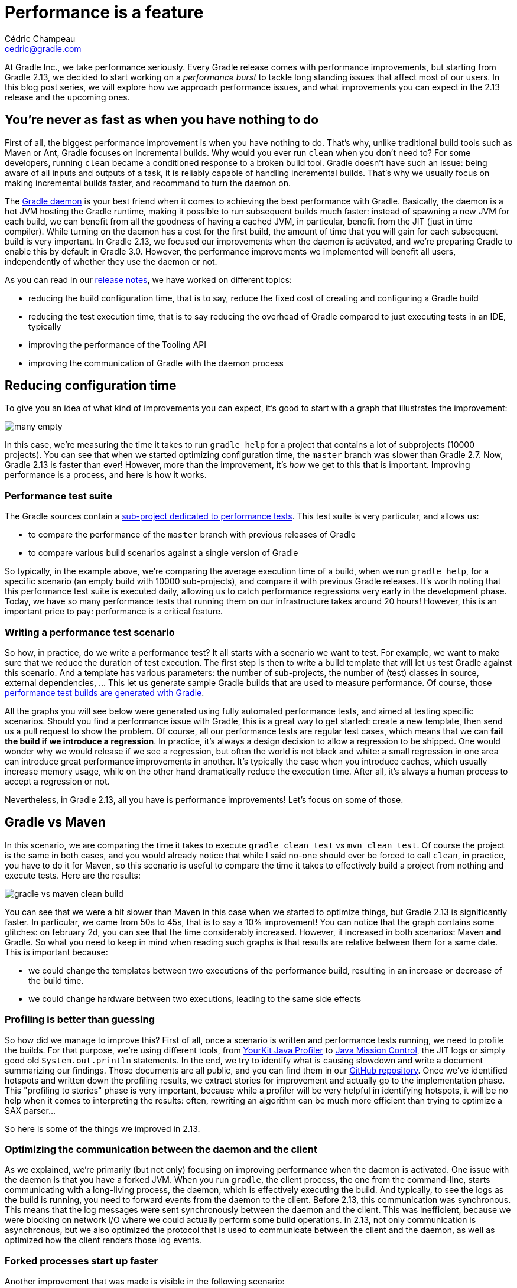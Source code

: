 = Performance is a feature
Cédric Champeau <cedric@gradle.com>

At Gradle Inc., we take performance seriously. Every Gradle release comes with performance improvements, but starting from Gradle 2.13, we decided to start working on a _performance burst_ to tackle long standing issues that affect most of our users. In this blog post series, we will explore how we approach performance issues, and what improvements you can expect in the 2.13 release and the upcoming ones.

== You're never as fast as when you have nothing to do

First of all, the biggest performance improvement is when you have nothing to do. That's why, unlike traditional build tools such as Maven or Ant, Gradle focuses on incremental builds. Why would you ever run `clean` when you don't need to? For some developers, running `clean` became a conditioned response to a broken build tool. Gradle doesn't have such an issue: being aware of all inputs and outputs of a task, it is reliably capable of handling incremental builds. That's why we usually focus on making incremental builds faster, and recommand to turn the daemon on.

The https://docs.gradle.org/current/userguide/gradle_daemon.html[Gradle daemon] is your best friend when it comes to achieving the best performance with Gradle. Basically, the daemon is a hot JVM hosting the Gradle runtime, making it possible to run subsequent builds much faster: instead of spawning a new JVM for each build, we can benefit from all the goodness of having a cached JVM, in particular, benefit from the JIT (just in time compiler). While turning on the daemon has a cost for the first build, the amount of time that you will gain for each subsequent build is very important. In Gradle 2.13, we focused our improvements when the daemon is activated, and we're preparing Gradle to enable this by default in Gradle 3.0. However, the performance improvements we implemented will benefit all users, independently of whether they use the daemon or not.

As you can read in our https://docs.gradle.org/2.13-rc-1/release-notes[release notes], we have worked on different topics:

* reducing the build configuration time, that is to say, reduce the fixed cost of creating and configuring a Gradle build
* reducing the test execution time, that is to say reducing the overhead of Gradle compared to just executing tests in an IDE, typically
* improving the performance of the Tooling API
* improving the communication of Gradle with the daemon process

== Reducing configuration time

To give you an idea of what kind of improvements you can expect, it's good to start with a graph that illustrates the improvement:

image::../hubpress/images/many-empty.png[]


In this case, we're measuring the time it takes to run `gradle help` for a project that contains a lot of subprojects (10000 projects). You can see that when we started optimizing configuration time, the `master` branch was slower than Gradle 2.7. Now, Gradle 2.13 is faster than ever! However, more than the improvement, it's _how_ we get to this that is important. Improving performance is a process, and here is how it works.

=== Performance test suite

The Gradle sources contain a https://github.com/gradle/gradle/tree/master/subprojects/performance[sub-project dedicated to performance tests]. This test suite is very particular, and allows us:

* to compare the performance of the `master` branch with previous releases of Gradle
* to compare various build scenarios against a single version of Gradle

So typically, in the example above, we're comparing the average execution time of a build, when we run `gradle help`, for a specific scenario (an empty build with 10000 sub-projects), and compare it with previous Gradle releases. It's worth noting that this performance test suite is executed daily, allowing us to catch performance regressions very early in the development phase. Today, we have so many performance tests that running them on our infrastructure takes around 20 hours! However, this is an important price to pay: performance is a critical feature.

=== Writing a performance test scenario

So how, in practice, do we write a performance test? It all starts with a scenario we want to test. For example, we want to make sure that we reduce the duration of test execution. The first step is then to write a build template that will let us test Gradle against this scenario. And a template has various parameters: the number of sub-projects, the number of (test) classes in source, external dependencies, ... This let us generate sample Gradle builds that are used to measure performance. Of course, those https://github.com/gradle/gradle/tree/master/subprojects/performance[performance test builds are generated with Gradle].

All the graphs you will see below were generated using fully automated performance tests, and aimed at testing specific scenarios. Should you find a performance issue with Gradle, this is a great way to get started: create a new template, then send us a pull request to show the problem. Of course, all our performance tests are regular test cases, which means that we can *fail the build if we introduce a regression*. In practice, it's always a design decision to allow a regression to be shipped. One would wonder why we would release if we see a regression, but often the world is not black and white: a small regression in one area can introduce great performance improvements in another. It's typically the case when you introduce caches, which usually increase memory usage, while on the other hand dramatically reduce the execution time. After all, it's always a human process to accept a regression or not.

Nevertheless, in Gradle 2.13, all you have is performance improvements! Let's focus on some of those.

== Gradle vs Maven

In this scenario, we are comparing the time it takes to execute `gradle clean test` vs `mvn clean test`. Of course the project is the same in both cases, and you would already notice that while I said no-one should ever be forced to call `clean`, in practice, you have to do it for Maven, so this scenario is useful to compare the time it takes to effectively build a project from nothing and execute tests. Here are the results:

image::../hubpress/images/gradle-vs-maven-clean-build.png[]

You can see that we were a bit slower than Maven in this case when we started to optimize things, but Gradle 2.13 is significantly faster. In particular, we came from 50s to 45s, that is to say a 10% improvement! You can notice that the graph contains some glitches: on february 2d, you can see that the time considerably increased. However, it increased in both scenarios: Maven *and* Gradle. So what you need to keep in mind when reading such graphs is that results are relative between them for a same date. This is important because:

* we could change the templates between two executions of the performance build, resulting in an increase or decrease of the build time.
* we could change hardware between two executions, leading to the same side effects

=== Profiling is better than guessing

So how did we manage to improve this? First of all, once a scenario is written and performance tests running, we need to profile the builds. For that purpose, we're using different tools, from https://www.yourkit.com/[YourKit Java Profiler] to http://www.oracle.com/technetwork/java/javaseproducts/mission-control/java-mission-control-1998576.html[Java Mission Control], the JIT logs or simply good old `System.out.println` statements. In the end, we try to identify what is causing slowdown and write a document summarizing our findings. Those documents are all public, and you can find them in our https://github.com/gradle/gradle/tree/master/design-docs/features/faster-builds[GitHub repository]. Once we've identified hotspots and written down the profiling results, we extract stories for improvement and actually go to the implementation phase. This "profiling to stories" phase is very important, because while a profiler will be very helpful in identifying hotspots, it will be no help when it comes to interpreting the results: often, rewriting an algorithm can be much more efficient than trying to optimize a SAX parser...

So here is some of the things we improved in 2.13.

=== Optimizing the communication between the daemon and the client

As we explained, we're primarily (but not only) focusing on improving performance when the daemon is activated. One issue with the daemon is that you have a forked JVM. When you run `gradle`, the client process, the one from the command-line, starts communicating with a long-living process, the daemon, which is effectively executing the build. And typically, to see the logs as the build is running, you need to forward events from the daemon to the client. Before 2.13, this communication was synchronous. This means that the log messages were sent synchronously between the daemon and the client. This was inefficient, because we were blocking on network I/O where we could actually perform some build operations. In 2.13, not only communication is asynchronous, but we also optimized the protocol that is used to communicate between the client and the daemon, as well as optimized how the client renders those log events.

=== Forked processes start up faster

Another improvement that was made is visible in the following scenario:

image::../hubpress/images/gradle-vs-maven-cleanTest-test.png[]

This scenario is "unfair" to Gradle, and meant to compare what happens when we just want to re-execute the tests. As you may know, when running `mvn test`, Maven will re-execute the tests even if nothing changed. Gradle does nothing in that case, because everything is "up-to-date". So to emulate the behavior of Maven, we need to clean-up the test results so that we re-execute the tests and re-generate the reports. As you can see, in this scenario, Gradle was significantly slower than Maven. Now, it is faster, while doing also more work: Gradle not only runs the tests, but also generates 3 types of reports: a binary one, an XML one (for CI integration) and eventually an HTML report (for use by us, poor humans). Gradle 2.12 is 15% on this scenario, and a large amount of improvement has been done by optimizing the classpath of the forked JVMs used for tests. In 2.12, almost the whole Gradle classpath was used on forked VMs, when in reality we just need a subset of Gradle classes (basically to communicate between the forked VM and the daemon). By optimizing this classpath, we can now reduce classpath scanning and significantly improve the time it takes to execute tests. If you ever noticed a "pause" when Gradle was about to execute tests, it has now gone!

=== Reports are generated in parallel

Part of the improvement on test execution is also obtained thanks to parallel generation of reports. As we explained, Gradle generates more reports than Maven by default. This is usually what you want, because when you're developping an application and run tests locally, having to decipher XML test reports can be very frustrating. With Gradle 2.13, now, the HTML and XML reports are generated in parallel, which significantly reduces the time required before starting the test suite of the next project. The more modules your project has, the more likely you will see a significant reduction in build duration.


== Improving build startup time
=== Faster script compilation

When executing Gradle builds for the first time, you can see, as part of the "configuration" phase, that Gradle is actually compiling the build scripts. Despite being scripts, Gradle build files are nevertheless compiled to bytecode. This is time consuming, and optimized by Gradle. In particular, Gradle has to compile the scripts several times, with different classpath, in order to be able to compile scripts that contain references to remote plugins, etc...

In Gradle 2.13, we changed the way Gradle scripts are compiled, and optimized two scenarios:

* running several builds concurrently from the same directory (this often happens on CI). Before this, the "script cache" that Gradle uses was locked during the execution of a build, so if a build script was changed during the execution of a build, all concurrent builds were locked until the first one finishes.
* re-use build scripts independently of their location. Imagine that you have multiple projects using the same remote scripts. This is typically the case in corporate environments, where a script defines some credentials, conventions, or plugins to be used in all builds of the company. Then, each project had to compile the script before being able to use it. Gradle 2.13 changed that, and now compiles script based on their actual contents (and classpath) rather than their location. It means that if you have 2 projects which have the same build files but in different locations, the script will only be compiled once. However, to be able to report build errors on the correct build file, we're also using a "relocation technique", which takes a compiled script class and remaps it to an actual script file so that errors are reported correctly.

=== Optimized classpath

Another work that has been done in 2.13 is improving the classpath of Gradle, so that services are located faster. When you have a lot of jars on classpath, ordering is important, and the number of classes is important. Even if you "only" gain 10ms, it can lead to significant differences when builds are often executed, in particular from the IDE, which leads to the last area of improvement we worked on in 2.13.

=== Bugfixes

Sometimes, improving performance is also being lucky. Typically, we discovered that for some reason, some performance tests were executing significantly faster on our CI server than locally. After doing some profiling, we realized that the code to propagate properties from the various `gradle.properties` files to the actual `Project` was very inefficient: the more properties you had in your various `gradle.properties` file, the longer it would take to start the build! We identified the problem and fixed this. If you ever had a build that was unexpectedly slower on your computer than on your mate's one, maybe this was your problem...

== Improving the Tooling API

The Tooling API typically allows IDE vendors to integrate Gradle. The Tooling API has very specific needs. In particular, it has to be both backwards and forward compatible. What does it mean? It means that a certain version of the TAPI can execute Gradle builds for older version of Gradle as well as newer versions of Gradle. Of course, a developer would only benefit from the latest improvements by using both the highest version of the Tooling API and Gradle, but it leads to interesting architecture.

In this case, the Tooling API heavily relies on reflection to invoke methods. In Gradle 2.13, we significantly improved caching, which led to spectacular results:

image::../hubpress/images/tapi.png[]

This scenario illustrates how long it takes to import, typically, a 500 sub-projects build into Eclipse. While it took 25s with the 2.12 version of the Tooling API, it's now only 10s. And you can even more spectacular results in IntelliJ IDEA, where they are using "custom models". Imports/synchronizing projects would then be orders of magnitude faster.

== There's more to come!

We cannot close this blog post without illustrating what we mean by "doing nothing is better". In the Maven vs Gradle examples above, we've tried to "emulate" the behavior of Maven with Gradle. Here is, typically, the graph that you would get when running proper _incremental_ builds with Gradle. That is to say that you open and edit several files from different sub-modules then re-execute the tests. Remember, with Gradle, you no longer have to `clean`, but we were fair and didn't clean with Maven either:

image::../hubpress/images/maven-vs-gradle-incremental.png[]


Yes, Gradle is almost 6x as fast in this scenario. So now, imagine doing this 10, 100 times a day, multiplied by the number of developers in your company. And realize how much _money_ it is.

Thanks for reading this, and don't worry: there's more to come, stay in touch for more performance improvements in Gradle 2.14!
